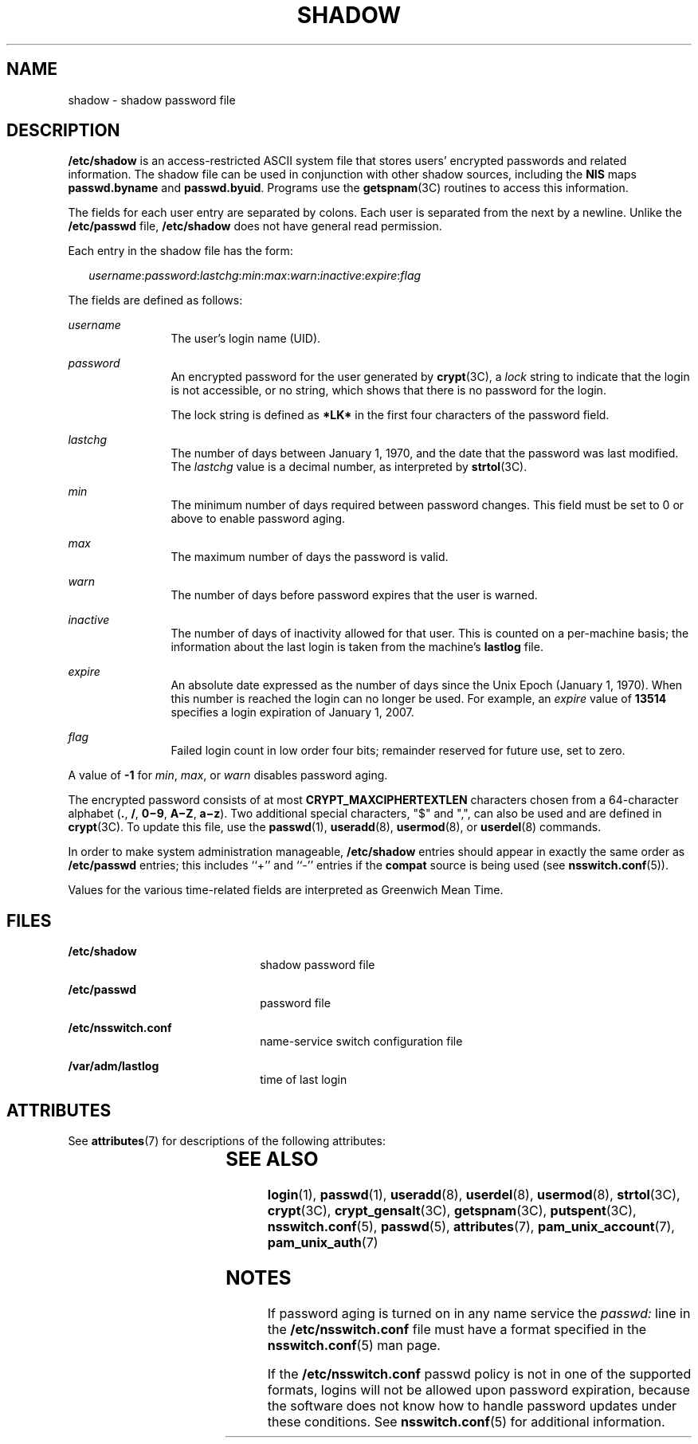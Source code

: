 '\" te
.\"  Copyright 1989 AT&T Copyright (c) 2002, Sun Microsystems, Inc. All Rights Reserved
.\" The contents of this file are subject to the terms of the Common Development and Distribution License (the "License").  You may not use this file except in compliance with the License.
.\" You can obtain a copy of the license at usr/src/OPENSOLARIS.LICENSE or http://www.opensolaris.org/os/licensing.  See the License for the specific language governing permissions and limitations under the License.
.\" When distributing Covered Code, include this CDDL HEADER in each file and include the License file at usr/src/OPENSOLARIS.LICENSE.  If applicable, add the following below this CDDL HEADER, with the fields enclosed by brackets "[]" replaced with your own identifying information: Portions Copyright [yyyy] [name of copyright owner]
.TH SHADOW 5 "Feb 25, 2017"
.SH NAME
shadow \- shadow password file
.SH DESCRIPTION
.LP
\fB/etc/shadow\fR is an access-restricted ASCII system file that stores users'
encrypted passwords and related information. The shadow file can be used in
conjunction with other shadow sources, including the \fBNIS\fR maps
\fBpasswd.byname\fR and \fBpasswd.byuid\fR.
Programs use the \fBgetspnam\fR(3C) routines to access this information.
.sp
.LP
The fields for each user entry are separated by colons. Each user is separated
from the next by a newline. Unlike the \fB/etc/passwd\fR file,
\fB/etc/shadow\fR does not have general read permission.
.sp
.LP
Each entry in the shadow file has the form:
.sp
.in +2
.nf
\fIusername\fR:\fIpassword\fR:\fIlastchg\fR:\fImin\fR:\fImax\fR:\fIwarn\fR:\fIinactive\fR:\fIexpire\fR:\fIflag\fR
.fi
.in -2

.sp
.LP
The fields are defined as follows:
.sp
.ne 2
.na
\fB\fIusername\fR\fR
.ad
.RS 12n
The user's login name (UID).
.RE

.sp
.ne 2
.na
\fB\fIpassword\fR\fR
.ad
.RS 12n
An encrypted password for the user generated by \fBcrypt\fR(3C), a \fIlock\fR
string to indicate that the login is not accessible, or no string, which shows
that there is no password for the login.
.sp
The lock string is defined as \fB*LK*\fR in the first four characters of the
password field.
.RE

.sp
.ne 2
.na
\fB\fIlastchg\fR\fR
.ad
.RS 12n
The number of days between January 1, 1970, and the date that the password was
last modified. The \fIlastchg\fR value is a decimal number, as interpreted by
\fBstrtol\fR(3C).
.RE

.sp
.ne 2
.na
\fB\fImin\fR\fR
.ad
.RS 12n
The minimum number of days required between password changes. This field must
be set to 0 or above to enable password aging.
.RE

.sp
.ne 2
.na
\fB\fImax\fR\fR
.ad
.RS 12n
The maximum number of days the password is valid.
.RE

.sp
.ne 2
.na
\fB\fIwarn\fR\fR
.ad
.RS 12n
The number of days before password expires that the user is warned.
.RE

.sp
.ne 2
.na
\fB\fIinactive\fR\fR
.ad
.RS 12n
The number of days of inactivity allowed for that user. This is counted on a
per-machine basis; the information about the last login is taken from the
machine's \fBlastlog\fR file.
.RE

.sp
.ne 2
.na
\fB\fIexpire\fR\fR
.ad
.RS 12n
An absolute date expressed as the number of days since the Unix Epoch (January
1, 1970). When this number is reached the login can no longer be used. For
example, an \fIexpire\fR value of \fB13514\fR specifies a login expiration of
January 1, 2007.
.RE

.sp
.ne 2
.na
\fB\fIflag\fR\fR
.ad
.RS 12n
Failed login count in low order four bits; remainder reserved for future use,
set to zero.
.RE

.sp
.LP
A value of \fB-1\fR for \fImin\fR, \fImax\fR, or \fIwarn\fR disables password
aging.
.sp
.LP
The encrypted password consists of at most \fBCRYPT_MAXCIPHERTEXTLEN\fR
characters chosen from a 64-character alphabet (\fB\&.\fR, \fB/\fR,
\fB0\(mi9\fR, \fBA\(miZ\fR, \fBa\(miz\fR). Two additional special characters,
"$" and ",", can also be used and are defined in \fBcrypt\fR(3C). To update
this file, use the \fBpasswd\fR(1), \fBuseradd\fR(8), \fBusermod\fR(8), or
\fBuserdel\fR(8) commands.
.sp
.LP
In order to make system administration manageable, \fB/etc/shadow\fR entries
should appear in exactly the same order as \fB/etc/passwd\fR entries; this
includes ``+'' and ``-'' entries if the \fBcompat\fR source is being used (see
\fBnsswitch.conf\fR(5)).
.sp
.LP
Values for the various time-related fields are interpreted as Greenwich Mean
Time.
.SH FILES
.ne 2
.na
\fB\fB/etc/shadow\fR\fR
.ad
.RS 22n
shadow password file
.RE

.sp
.ne 2
.na
\fB\fB/etc/passwd\fR\fR
.ad
.RS 22n
password file
.RE

.sp
.ne 2
.na
\fB\fB/etc/nsswitch.conf\fR\fR
.ad
.RS 22n
name-service switch configuration file
.RE

.sp
.ne 2
.na
\fB\fB/var/adm/lastlog\fR\fR
.ad
.RS 22n
time of last login
.RE

.SH ATTRIBUTES
.LP
See \fBattributes\fR(7) for descriptions of the following attributes:
.sp

.sp
.TS
box;
c | c
l | l .
ATTRIBUTE TYPE	ATTRIBUTE VALUE
_
Interface Stability	Stable
.TE

.SH SEE ALSO
.LP
\fBlogin\fR(1), \fBpasswd\fR(1), \fBuseradd\fR(8), \fBuserdel\fR(8),
\fBusermod\fR(8), \fBstrtol\fR(3C), \fBcrypt\fR(3C), \fBcrypt_gensalt\fR(3C),
\fBgetspnam\fR(3C), \fBputspent\fR(3C), \fBnsswitch.conf\fR(5),
\fBpasswd\fR(5), \fBattributes\fR(7), \fBpam_unix_account\fR(7),
\fBpam_unix_auth\fR(7)
.SH NOTES
.LP
If password aging is turned on in any name service the \fIpasswd:\fR line in
the \fB/etc/nsswitch.conf\fR file must have a format specified in the
\fBnsswitch.conf\fR(5) man page.
.sp
.LP
If the \fB/etc/nsswitch.conf\fR passwd policy is not in one of the supported
formats, logins will not be allowed upon password expiration, because the
software does not know how to handle password updates under these conditions.
See \fBnsswitch.conf\fR(5) for additional information.
